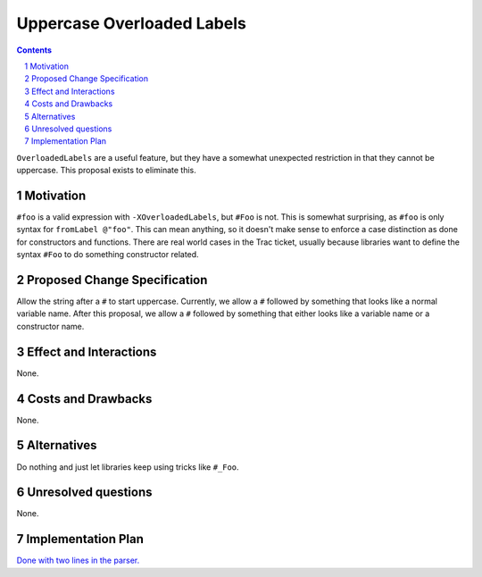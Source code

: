 Uppercase Overloaded Labels
===========================

.. proposal-number:: 
.. trac-ticket:: 11671
.. implemented::
.. highlight:: haskell
.. header::
.. sectnum::
.. contents::

``OverloadedLabels`` are a useful feature, but they have a somewhat unexpected restriction in that they cannot be uppercase. This proposal exists to eliminate this.

Motivation
------------
``#foo`` is a valid expression with ``-XOverloadedLabels``, but ``#Foo`` is not. This is somewhat surprising, as ``#foo`` is only syntax for ``fromLabel @"foo"``. This can mean anything, so it doesn't make sense to enforce a case distinction as done for constructors and functions. There are real world cases in the Trac ticket, usually because libraries want to define the syntax ``#Foo`` to do something constructor related.

Proposed Change Specification
-----------------------------
Allow the string after a ``#`` to start uppercase. Currently, we allow a ``#`` followed by something that looks like a normal variable name. After this proposal, we allow a ``#`` followed by something that either looks like a variable name or a constructor name.

Effect and Interactions
-----------------------
None.

Costs and Drawbacks
-------------------
None.

Alternatives
------------
Do nothing and just let libraries keep using tricks like ``#_Foo``.

Unresolved questions
--------------------
None.

Implementation Plan
-------------------
`Done with two lines in the parser. <https://github.com/ghc/ghc/pull/192>`_
